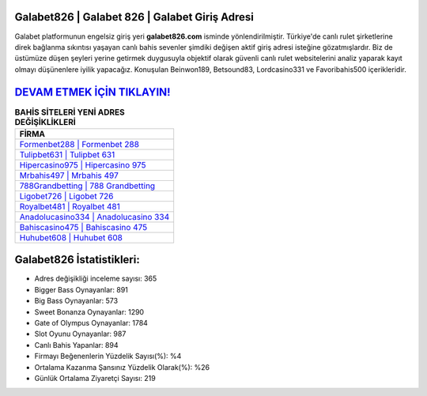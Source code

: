 ﻿Galabet826 | Galabet 826 | Galabet Giriş Adresi
===================================

.. image:: images/galabet-giris.jpg
   :width: 600
   
Galabet platformunun engelsiz giriş yeri **galabet826.com** isminde yönlendirilmiştir. Türkiye'de canlı rulet şirketlerine direk bağlanma sıkıntısı yaşayan canlı bahis sevenler şimdiki değişen aktif giriş adresi isteğine gözatmışlardır. Biz de üstümüze düşen şeyleri yerine getirmek duygusuyla objektif olarak güvenli canlı rulet websitelerini analiz yaparak kayıt olmayı düşünenlere iyilik yapacağız. Konuşulan Beinwon189, Betsound83, Lordcasino331 ve Favoribahis500 içerikleridir.

`DEVAM ETMEK İÇİN TIKLAYIN! <https://cutt.ly/QwVVg2Vk>`_
==============

.. list-table:: **BAHİS SİTELERİ YENİ ADRES DEĞİŞİKLİKLERİ**
   :widths: 100
   :header-rows: 1

   * - FİRMA
   * - `Formenbet288 | Formenbet 288 <formenbet288-formenbet-288-formenbet-giris-adresi.html>`_
   * - `Tulipbet631 | Tulipbet 631 <tulipbet631-tulipbet-631-tulipbet-giris-adresi.html>`_
   * - `Hipercasino975 | Hipercasino 975 <hipercasino975-hipercasino-975-hipercasino-giris-adresi.html>`_	 
   * - `Mrbahis497 | Mrbahis 497 <mrbahis497-mrbahis-497-mrbahis-giris-adresi.html>`_	 
   * - `788Grandbetting | 788 Grandbetting <788grandbetting-788-grandbetting-grandbetting-giris-adresi.html>`_ 
   * - `Ligobet726 | Ligobet 726 <ligobet726-ligobet-726-ligobet-giris-adresi.html>`_
   * - `Royalbet481 | Royalbet 481 <royalbet481-royalbet-481-royalbet-giris-adresi.html>`_	 
   * - `Anadolucasino334 | Anadolucasino 334 <anadolucasino334-anadolucasino-334-anadolucasino-giris-adresi.html>`_
   * - `Bahiscasino475 | Bahiscasino 475 <bahiscasino475-bahiscasino-475-bahiscasino-giris-adresi.html>`_
   * - `Huhubet608 | Huhubet 608 <huhubet608-huhubet-608-huhubet-giris-adresi.html>`_
	 
Galabet826 İstatistikleri:
===================================	 
* Adres değişikliği inceleme sayısı: 365
* Bigger Bass Oynayanlar: 891
* Big Bass Oynayanlar: 573
* Sweet Bonanza Oynayanlar: 1290
* Gate of Olympus Oynayanlar: 1784
* Slot Oyunu Oynayanlar: 987
* Canlı Bahis Yapanlar: 894
* Firmayı Beğenenlerin Yüzdelik Sayısı(%): %4
* Ortalama Kazanma Şansınız Yüzdelik Olarak(%): %26
* Günlük Ortalama Ziyaretçi Sayısı: 219
